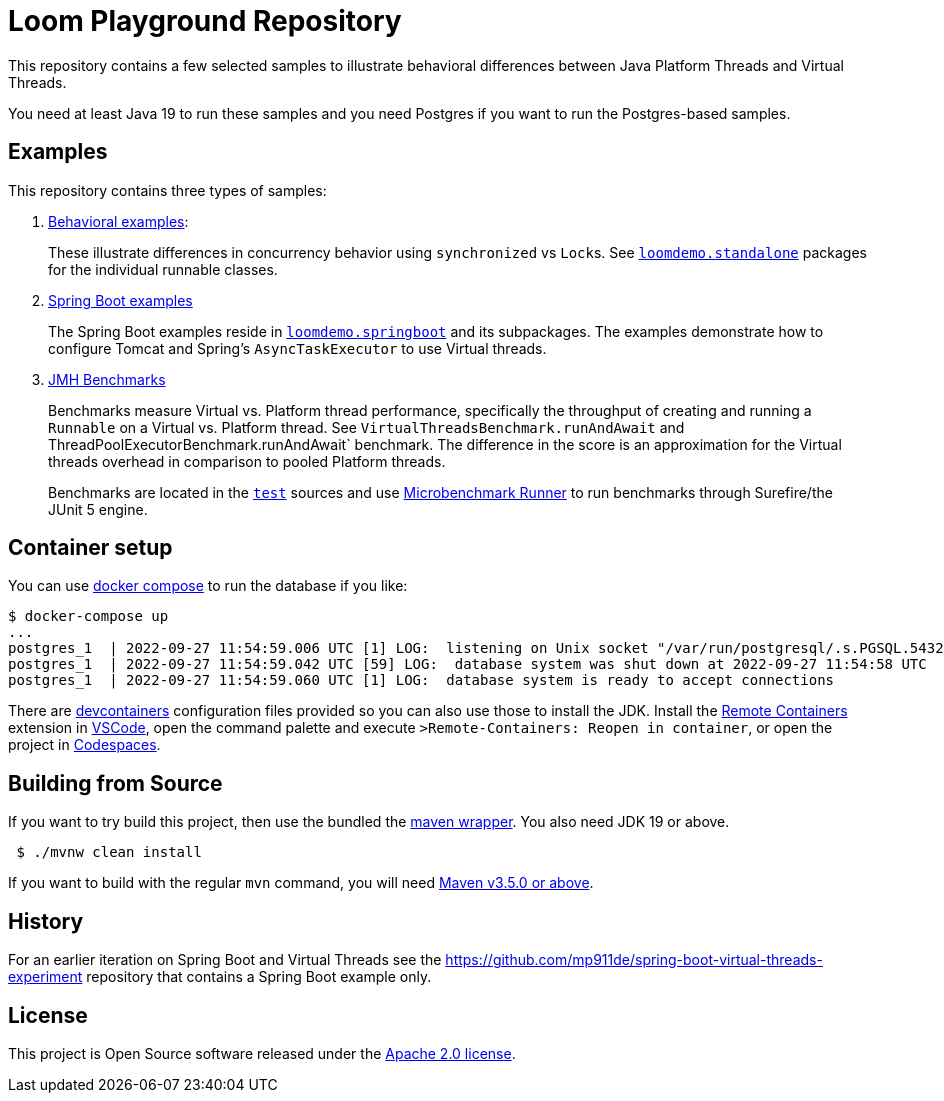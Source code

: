 # Loom Playground Repository

This repository contains a few selected samples to illustrate behavioral differences between Java Platform Threads and Virtual Threads.

You need at least Java 19 to run these samples and you need Postgres if you want to run the Postgres-based samples.

== Examples

This repository contains three types of samples:

1. link:src/main/java/loomdemo/standalone[Behavioral examples]:
+
These illustrate differences in concurrency behavior using `synchronized` vs ``Lock``s.
See link:src/main/java/loomdemo/standalone[`loomdemo.standalone`] packages for the individual runnable classes.
2. link:src/main/java/loomdemo/springboot[Spring Boot examples]
+
The Spring Boot examples reside in link:src/main/java/loomdemo/springboot[`loomdemo.springboot`] and its subpackages.
The examples demonstrate how to configure Tomcat and Spring's `AsyncTaskExecutor` to use Virtual threads.
3. link:src/test/java/benchmarks[JMH Benchmarks]
+
Benchmarks measure Virtual vs. Platform thread performance, specifically the throughput of creating and running a `Runnable` on a Virtual vs. Platform thread.
See `VirtualThreadsBenchmark.runAndAwait` and ThreadPoolExecutorBenchmark.runAndAwait` benchmark.
The difference in the score is an approximation for the Virtual threads overhead in comparison to pooled Platform threads.
+
Benchmarks are located in the link:src/test/java/benchmarks[`test`] sources and use https://github.com/mp911de/microbenchmark-runner[Microbenchmark Runner] to run benchmarks through Surefire/the JUnit 5 engine.

== Container setup

You can use https://docs.docker.com/compose/compose-file/[docker compose] to run the database if you like:

```
$ docker-compose up
...
postgres_1  | 2022-09-27 11:54:59.006 UTC [1] LOG:  listening on Unix socket "/var/run/postgresql/.s.PGSQL.5432"
postgres_1  | 2022-09-27 11:54:59.042 UTC [59] LOG:  database system was shut down at 2022-09-27 11:54:58 UTC
postgres_1  | 2022-09-27 11:54:59.060 UTC [1] LOG:  database system is ready to accept connections
```

There are https://containers.dev/[devcontainers] configuration files provided so you can also use those to install the JDK. Install the https://marketplace.visualstudio.com/items?itemName=ms-vscode-remote.remote-containers[Remote Containers] extension in https://code.visualstudio.com/[VSCode], open the command palette and execute `>Remote-Containers: Reopen in container`, or open the project in https://github.com/codespaces[Codespaces].

== Building from Source

If you want to try build this project, then use the bundled the https://github.com/takari/maven-wrapper[maven wrapper].
You also need JDK 19 or above.

[source,bash]
----
 $ ./mvnw clean install
----

If you want to build with the regular `mvn` command, you will need https://maven.apache.org/run-maven/index.html[Maven v3.5.0 or above].

== History

For an earlier iteration on Spring Boot and Virtual Threads see the https://github.com/mp911de/spring-boot-virtual-threads-experiment repository that contains a Spring Boot example only.

== License

This project is Open Source software released under the https://www.apache.org/licenses/LICENSE-2.0.html[Apache 2.0 license].
